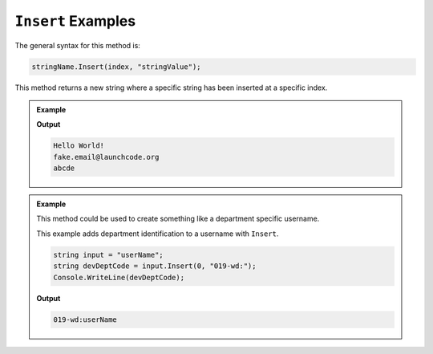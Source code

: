 .. _string-insert-examples:

``Insert`` Examples
=====================

The general syntax for this method is:

.. sourcecode:: csharp

   stringName.Insert(index, "stringValue");

This method returns a new string where a specific string has been inserted at a specific index.

.. admonition:: Example

   .. sourcecode:: csharp
      :linenos:

      Console.WriteLine("HelloWorld!".Insert(5, " "));
      Console.WriteLine("fake.emaillaunchcode.org".Insert(10, "@"));
      Console.WriteLine("abde".Insert(2, "c"));

   **Output**

   .. sourcecode:: bash

      Hello World!
      fake.email@launchcode.org
      abcde


.. admonition:: Example

   This method could be used to create something like a department specific username.  

   This example adds department identification to a username with ``Insert``.

   .. sourcecode:: csharp

      string input = "userName";
      string devDeptCode = input.Insert(0, "019-wd:");
      Console.WriteLine(devDeptCode);

   **Output**

   .. sourcecode:: bash

      019-wd:userName
